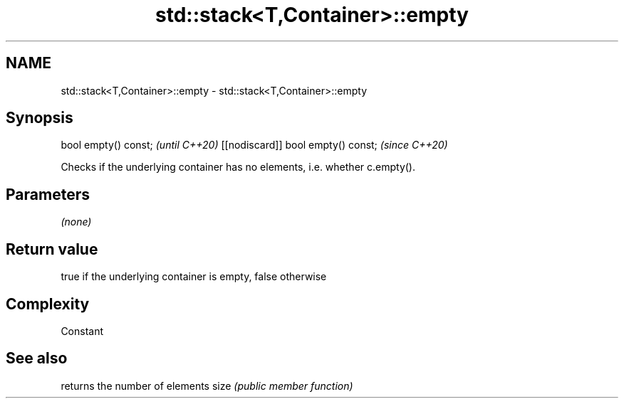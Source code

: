 .TH std::stack<T,Container>::empty 3 "2020.03.24" "http://cppreference.com" "C++ Standard Libary"
.SH NAME
std::stack<T,Container>::empty \- std::stack<T,Container>::empty

.SH Synopsis

bool empty() const;                \fI(until C++20)\fP
[[nodiscard]] bool empty() const;  \fI(since C++20)\fP

Checks if the underlying container has no elements, i.e. whether c.empty().

.SH Parameters

\fI(none)\fP

.SH Return value

true if the underlying container is empty, false otherwise

.SH Complexity

Constant

.SH See also


     returns the number of elements
size \fI(public member function)\fP




